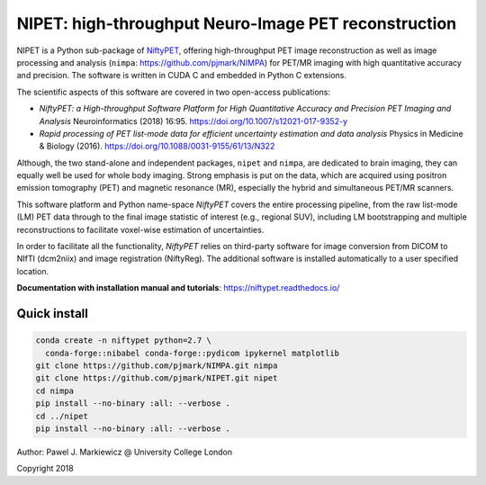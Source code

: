 ===========================================================
NIPET: high-throughput Neuro-Image PET reconstruction
===========================================================

.. image:: https://readthedocs.org/projects/niftypet/badge/?version=latest
  :target: https://niftypet.readthedocs.io/en/latest/?badge=latest
  :alt: Documentation Status


NIPET is a Python sub-package of NiftyPET_, offering high-throughput PET image reconstruction as well as image processing and analysis (``nimpa``: https://github.com/pjmark/NIMPA) for PET/MR imaging with high quantitative accuracy and precision. The software is written in CUDA C and embedded in Python C extensions.

.. _NiftyPET: https://github.com/pjmark/NiftyPET

The scientific aspects of this software are covered in two open-access publications:

* *NiftyPET: a High-throughput Software Platform for High Quantitative Accuracy and Precision PET Imaging and Analysis* Neuroinformatics (2018) 16:95. https://doi.org/10.1007/s12021-017-9352-y

* *Rapid processing of PET list-mode data for efficient uncertainty estimation and data analysis* Physics in Medicine & Biology (2016). https://doi.org/10.1088/0031-9155/61/13/N322

Although, the two stand-alone and independent packages, ``nipet`` and ``nimpa``, are dedicated to brain imaging, they can equally well be used for whole body imaging.  Strong emphasis is put on the data, which are acquired using positron emission tomography (PET) and magnetic resonance (MR), especially the hybrid and simultaneous PET/MR scanners.

This software platform and Python name-space *NiftyPET* covers the entire processing pipeline, from the raw list-mode (LM) PET data through to the final image statistic of interest (e.g., regional SUV), including LM bootstrapping and multiple reconstructions to facilitate voxel-wise estimation of uncertainties.

In order to facilitate all the functionality, *NiftyPET* relies on third-party software for image conversion from DICOM to NIfTI (dcm2niix) and image registration (NiftyReg).  The additional software is installed automatically to a user specified location.

**Documentation with installation manual and tutorials**: https://niftypet.readthedocs.io/

Quick install
~~~~~~~~~~~~~

.. code:: sh

    conda create -n niftypet python=2.7 \
      conda-forge::nibabel conda-forge::pydicom ipykernel matplotlib
    git clone https://github.com/pjmark/NIMPA.git nimpa
    git clone https://github.com/pjmark/NIPET.git nipet
    cd nimpa
    pip install --no-binary :all: --verbose .
    cd ../nipet
    pip install --no-binary :all: --verbose .

Author: Pawel J. Markiewicz @ University College London

Copyright 2018
